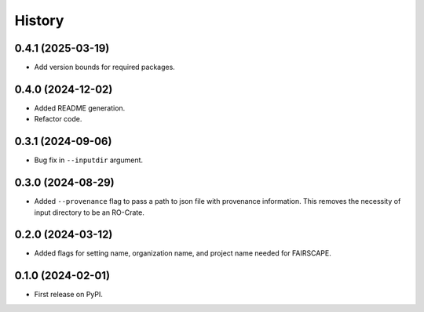 =======
History
=======

0.4.1 (2025-03-19)
-------------------

* Add version bounds for required packages.

0.4.0 (2024-12-02)
-------------------

* Added README generation.

* Refactor code.

0.3.1 (2024-09-06)
-------------------

* Bug fix in ``--inputdir`` argument.

0.3.0 (2024-08-29)
---------------------

* Added ``--provenance`` flag to pass a path to json file with provenance information. This removes the
  necessity of input directory to be an RO-Crate.

0.2.0 (2024-03-12)
---------------------

* Added flags for setting name, organization name, and project name needed for FAIRSCAPE.

0.1.0 (2024-02-01)
------------------

* First release on PyPI.
